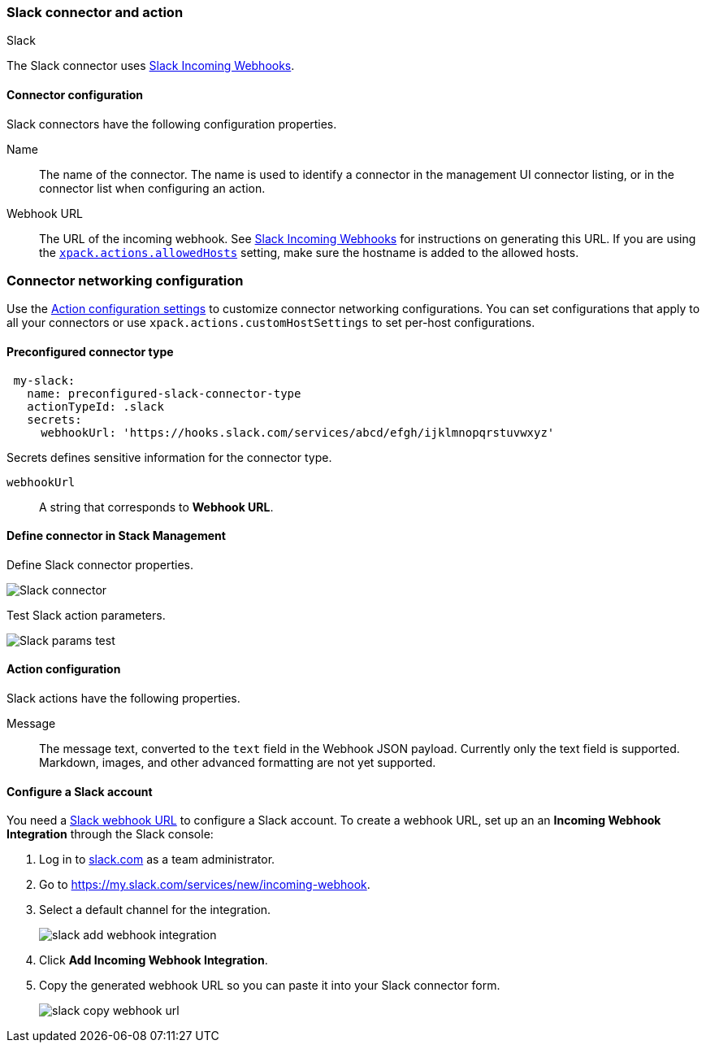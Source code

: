[role="xpack"]
[[slack-action-type]]
=== Slack connector and action
++++
<titleabbrev>Slack</titleabbrev>
++++

The Slack connector uses https://api.slack.com/incoming-webhooks[Slack Incoming Webhooks].

[float]
[[slack-connector-configuration]]
==== Connector configuration

Slack connectors have the following configuration properties.

Name::      The name of the connector. The name is used to identify a  connector in the management UI connector listing, or in the connector list when configuring an action.
Webhook URL::   The URL of the incoming webhook. See https://api.slack.com/messaging/webhooks#getting_started[Slack Incoming Webhooks] for instructions on generating this URL. If you are using the <<action-settings, `xpack.actions.allowedHosts`>> setting, make sure the hostname is added to the allowed hosts.

[float]
=== Connector networking configuration

Use the <<action-settings, Action configuration settings>> to customize connector networking configurations. You can set configurations that apply to all your connectors or use `xpack.actions.customHostSettings` to set per-host configurations.

[float]
[[Preconfigured-slack-configuration]]
==== Preconfigured connector type

[source,text]
--
 my-slack:
   name: preconfigured-slack-connector-type
   actionTypeId: .slack
   secrets:
     webhookUrl: 'https://hooks.slack.com/services/abcd/efgh/ijklmnopqrstuvwxyz'
--

Secrets defines sensitive information for the connector type.

`webhookUrl`:: A string that corresponds to *Webhook URL*.

[float]
[[define-slack-ui]]
==== Define connector in Stack Management

Define Slack connector properties.

[role="screenshot"]
image::management/connectors/images/slack-connector.png[Slack connector]

Test Slack action parameters.

[role="screenshot"]
image::management/connectors/images/slack-params-test.png[Slack params test]

[float]
[[slack-action-configuration]]
==== Action configuration

Slack actions have the following properties.

Message::   The message	text, converted to the `text` field in the Webhook JSON payload. Currently only the text field is supported. Markdown, images, and other advanced formatting are not yet supported.

[float]
[[configuring-slack]]
==== Configure a Slack account

You need a https://api.slack.com/incoming-webhooks[Slack webhook URL] to 
configure a Slack account. To create a webhook
URL, set up an an **Incoming Webhook Integration** through the Slack console:

. Log in to http://slack.com[slack.com] as a team administrator.
. Go to https://my.slack.com/services/new/incoming-webhook.
. Select a default channel for the integration.
+
image::images/slack-add-webhook-integration.png[]
. Click *Add Incoming Webhook Integration*.
. Copy the generated webhook URL so you can paste it into your Slack connector form.
+
image::images/slack-copy-webhook-url.png[]
